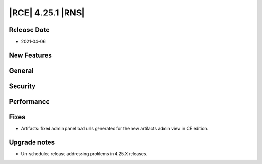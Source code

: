 |RCE| 4.25.1 |RNS|
------------------

Release Date
^^^^^^^^^^^^

- 2021-04-06


New Features
^^^^^^^^^^^^



General
^^^^^^^



Security
^^^^^^^^



Performance
^^^^^^^^^^^



Fixes
^^^^^

- Artifacts: fixed admin panel bad urls generated for the new artifacts admin view in CE edition.



Upgrade notes
^^^^^^^^^^^^^

- Un-scheduled release addressing problems in 4.25.X releases.
